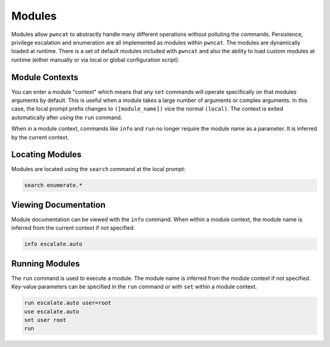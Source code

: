 Modules
=======

Modules allow ``pwncat`` to abstractly handle many different operations without
polluting the commands. Persistence, privilege escalation and enumeration are all
implemented as modules within ``pwncat``. The modules are dynamically loaded at
runtime. There is a set of default modules included with ``pwncat`` and also the
ability to load custom modules at runtime (either manually or via local or global
configuration script).

Module Contexts
---------------

You can enter a module "context" which means that any ``set`` commands will
operate specifically on that modules arguments by default. This is useful
when a module takes a large number of arguments or complex arguments. In
this case, the local prompt prefix changes to ``([module_name])`` vice
the normal ``(local)``. The context is exited automatically after using the
``run`` command.

When in a module context, commands like ``info`` and ``run`` no longer
require the module name as a parameter. It is inferred by the current context.

Locating Modules
----------------

Modules are located using the ``search`` command at the local prompt:

.. code-block:: bash

   search enumerate.*

Viewing Documentation
---------------------

Module documentation can be viewed with the ``info`` command. When within
a module context, the module name is inferred from the current context
if not specified.

.. code-block:: bash

   info escalate.auto

Running Modules
---------------

The ``run`` command is used to execute a module. The module name is inferred
from the module context if not specified. Key-value parameters can be specified
in the ``run`` command or with ``set`` within a module context.

.. code-block:: bash

   run escalate.auto user=root
   use escalate.auto
   set user root
   run
